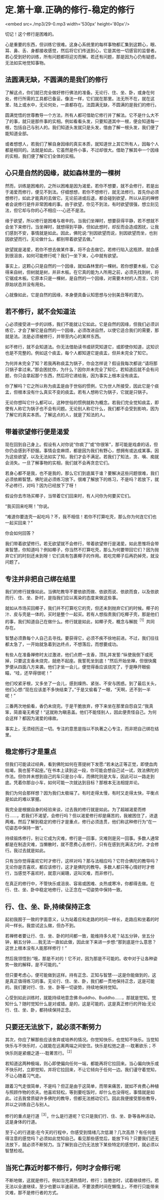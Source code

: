 * 定.第十章.正确的修行-稳定的修行

<embed src=./mp3/29-0.mp3 width='530px' height='80px'/>

切记！这个修行是困难的。

心是重要的东西，但训练它很难。这身心系统里的每样事物都汇集到这颗心，眼、耳、鼻、舌、身都接收感觉，然后将它们传送到心，它是其他一切感官的监督者。若心受到好的训练，所有问题都将迎刃而解。若还有问题，那是因为心仍有疑惑，无法如实地觉知事物。

** 法圆满无缺，不圆满的是我们的修行

了解这点，你们就已完全做好修行佛法的准备。无论行、住、坐、卧，或身在何处，修行所需的工具都已备妥。像法一样，它们就在那里。法无所不在，就在这里、陆上或水中，无论何处，一直都存在。法圆满无缺，不圆满的是我们的修行。

圆满觉悟的世尊教导一个方法，所有人都可借助它修行并了解法。它不是什么大不了的事，就只是那件事的实相。例如看看头发，只要知道其中一根，便会知道每一根，包括自己与别人的。我们知道头发就只是头发，借由了解一根头发，我们便了能知道全部。

或者想想人，若我们了解自身因缘的真实本质，就知道世上其它所有人，因每个人都是相同的。法就是如此，它虽然是件小事，不过却很大。借助了解其中一个因缘的实相，我们便了解它们全体的实相。

** 心只是自然的因缘，就如森林里的一棵树

然而，训练是困难的，之所以困难是因为渴爱。若你不想要，就不会修行，若是出于渴爱而修行，便见不到法。仔细想想，若你不想修行，就无法修行。首先你必须想修行，如此才能真的去做它。无论前进或后退，都会碰到欲望，所以从前的禅修者会说修行是件非常困难的事。由于欲望，你见不到法，有时欲望很强，想立刻见法，但它却与你的心不相应-﻿-﻿-心还不是法。

缘于欲望，所以修行是困难与艰辛的。当我们坐禅时，想要获得平静，若不想就不会坐下来修行。当坐禅时，就想得到平静，但如此想时，却反而会造成困扰，让我们感到不安，事情就是如此。因此，佛陀说:“别因欲望而说，别因欲望而坐，也别因欲望而行。无论做什么，都别带着欲望去做。”

欲望就是渴爱，若你不想去做某件事，将不会去做它。若修行陷入这瓶颈，就会感到很沮丧，如何可能修行呢？我们一坐下来，心中就有欲望。

事实上，这颗心只是自然的一个因缘，就如森林里的一棵树。若你想要木板，它必得来自树，但树就是树，并非木板。在它真的能为人所用之前，必须先找到树，将它锯成木板。它原本只是一棵树，是自然的一个因缘，对需要木材的人而言，它的原始状态并没有用处。

心就像如此，它是自然的因缘，本身便具备认知思想与分别美丑等的潜力。

** 若不修行，就不会知道法

心必须接受进一步的训练，我们不能就让它如此。它是自然的因缘，但我们必须训练它，才会了解它是自然的一个因缘，必须改进自然，以使它适合我们的需要，那就是法。法是必须被修行，并带至内心的某样东西。

如不修行，就不会知道法。你无法借助读书或研究知道它，或即使你知道，这知识也是不完整的。例如这个痰盂，每个人都知道它是痰盂，但并未完全了知它。

为何并未完全了知？若我再称痰盂为锅子，你会怎样说？假设我每次都说:“请将那只锅子拿过来。”那会困扰你，为什么？因你并未完全了知它。若知道后就不会有问题，你只会拿起那个东西，然后将它递给我，因为事实上根本没有痰盂。

你了解吗？它之所以称为痰盂是由于世俗的惯例，它为世人所接受，因此它是个痰盂，但根本没有什么真实不变的痰盂。若有人想称它为锅子，它就是只锅子。

无论你想叫它什么都可以，这种世俗的惯例就称为概念。若我们完全觉知痰盂，即使有人称它为锅子也不会有问题。无论别人称它什么，我们都不会受到影响，因为了解它的真实本质。了解这点的人，就是了知法的人。

** 带着欲望修行便是渴爱

现在回到自己身上。假设有人对你说“你疯了”或“你很笨”，那可能是戏虐的话，但你仍会感到不舒服。事情会变麻烦，都是因为我们有野心，想拥有或达成某事。因为这些欲望，以及无法如实了知，我们才会不满足。若我们了知法，贪、嗔、痴就会消失。一旦了解事物的实相，我们就不会再贪恋它们。

若身心都不是我，也不是我的，那么它们到底属于谁？要解决这些问题很难，我们必须依赖智慧。佛陀说必须练习放下。很难了解放下的练习，不是吗？若放下，就不必修行，对吗？因为已经放下了呀！

假设你去市场买椰子，当带着它们回来时，有人问你为何要买它们。

“我买回来吃啊！”你说。

“难道你要连壳一起吃吗？不，我不相信！若你不打算吃壳，那么你为何连它们也一起买回来？”

你会如何回答？

我们带着欲望修行。若无欲望就不会修行，带着欲望修行是渴爱。如此思惟将会带来智慧，你知道吗？例如椰子，你当然不打算吃壳，那么为何要带回它们？因为抛弃它们的时刻还未到呀！它们具有包裹椰子的作用。若吃完椰子后再扔掉壳，就没问题了。

[[./img/29-2.jpeg]]

** 专注并非把自己绑在结里

我们的修行就像如此。当佛陀教导不要依欲而做、依欲而说、依欲而食，以及依欲而行、住、坐、卧时，是指我们应以离染的态度来做这些事。

就如从市场买回椰子，我们并不打算吃它的壳，但还未到抛弃它们的时候。椰子的汁、皮与壳是一体的，买时是整个一起买。若有人想指责我们吃椰子壳，那是他们的事，我们知道自己在做什么。修行就是如此，如椰子壳，概念与解脱^{［1］}共同存在。

智慧必须靠每个人自己去寻找。要获得它，必须不疾不徐地前进。不过，我们往往都太急了，一开始就急着到达终点，不想落后，而想要成功。

有些人在准备禅修时太过激进，他们点燃一支香，顶礼并发誓:“纵使我倒下或死掉，只要这支香未烧完，就绝不起座。我誓死坐到底！”然后开始坐禅，但很快魔罗便从四面八方来袭。他们才坐一会儿，便觉得香应该烧完了，于是睁开眼偷瞄，“哇，还早得很呢！”

他们咬紧牙根，又多坐了一会儿，感到燥热、紧张、不安与困惑。到了最后关头，他们心想:“现在应该差不多快结束了。”于是又偷看了一眼，“天啊，还不到一半呢！”

三番两次地偷看，香仍未烧完。于是干脆放弃，停下来坐在那里自怨自艾:“我真笨，简直毫无希望！“这就称为瞋恚盖。他们不能怪别人，因此便责怪自己。为何会这样？都因为渴爱的缘故。

事实上，无须经历这一切。专注的意思是指以不执著之心专注，而非把自己绑在结里。

** 稳定修行才是重点

但我们可能读过经典，看到佛陀如何在菩提树下发愿:“若未达正等正觉，即使血肉枯竭，我也誓不起座。”在书本上读到这一段，你可能会想自己试一试，效法佛陀的作法。但你并未想到自己的车只是台小车，而佛陀则是大车，因此可以一路走到底。凭着你那台小车，如何可能一次就达到目标？那根本无法相提并论。

我们为何会那样想？因为我们太极端了。有时走得太慢，有时又走得太快，平衡点是如此的难以掌握。

我完全是根据自身的经验来谈，过去我的修行就是如此。为了超越渴爱而修行......，若我们不渴望，会修行吗？但以渴爱修行却是痛苦的，我被困住了，进退两难。然后了解到稳定的修行才是重点，修行必须连贯，他们称这种修行为“在一切姿态中保持一致”。

持续锻炼修行，别让它成为灾难，修行是一回事，灾难则是另一回事。多数人通常都是在制造灾难，当懒散时，就不愿费心去修行，只有在感到充满活力时，才会修行。我过去就是如此。

只有当你觉得喜欢它时才修行，这样对吗？那与法相应吗？它符合佛陀的教导吗？无论你是否喜欢，都应该修行，这才是佛陀的教导。多数人都只等心情好时才修行，当感觉不喜欢时，就意兴阑珊，这叫灾难，而非修行。

在真正的修行中，不管快乐或沮丧、容易或困难、炎热或寒冷，你都得去做。在行、住、坐、卧中稳定地修行，让正念在一切姿势中保持一致。

** 行、住、坐、卧,持续保持正念

起初我囿于一致的字面意义，认为站着应和走路的时间一样长，走路应和坐着的时间一样长。我尝试这么做，但办不到。

若禅修者要让行、住、坐、卧的时间都一致，能维持多久呢？站五分钟，坐五分钟，躺五分钟......我无法一直如此做，因此坐下来进一步想:“那到底是什么意思？这世上根本没有人能那样修行！”

然后我领悟到:“哦，那是不对的！它不对，因为那是不可能的。收中对于让各种姿势一致的解释，是不可能的。”

但只要考虑心，便可能做到这样。持有正念、正知与智慧-﻿-﻿-这是你能做到的，这是真正值得练习的事。无论行、住、坐、卧，我们都一贯地保持正念，这是可能的。我们要对行、住、坐、卧等一切姿势，持续地保持觉知。

心受到如此训练时，就能持续地意念佛:Buddho、Buddho......，那就是觉知。觉知什么？随时觉知什么是对或错。是的，这是可能的，这是真正修行的开始:无论行、住、坐、卧，都持续保持正念。

** 只要还无法放下，就必须不断努力

其次，你应了解那些应该舍弃或培养的情况。你觉知快乐，也觉知不快乐。当觉知快乐与不快乐时，心就能在远离两端之间安住。快乐是松弛之道-﻿-﻿-耽著欲乐；不快乐则是紧绷之道-﻿-﻿-耽著苦行。^{［2］}

若知道这两种极端，则心即使偏向任何一端，都能再将它拉回来。当心偏向快乐或不快乐时，立即觉知，并将它拉回来，不让它倾向于任何一边。我们谨守着觉知，不让心随着习气走。

跟着习气走很简单，不是吗？但正是由于这简单，而带来痛苦，就如不肯费心种植与照顾作物的农夫。他喜欢轻松，等到要吃饭时，却什么也没得吃，事情就是如此。过去我曾质疑许多佛陀的教导，但都无法撼动它们。因此我便接受那些教导，并以之训练自己与别人。

修行的重点是行道^{［3］}。什么是行道呢？它只是我们行、住、坐、卧等各种活动，这是身体的行道。

至于心的行道是:在今天的行程中，你感受到情绪几次低潮？几次高昂？有任何值得注意的感觉吗？必须如此觉知自己。看见那些感觉后，能放下吗？只要我们还无法放下，就必须不断努力。当了解到自己仍无法放下某些特定的感觉时，就必须以智慧检视。

** 当死亡靠近时都不修行，何时才会修行呢

不断地做，这就是修行。例如当充满热情时，修行；当倦怠时，试着继续修行。若无法以全速继续，至少也要以半速前进。不要浪费时间在懒惰上，不修行只能带来灾难，那不是修行者的方式。

现在我听过有人说:“哦！今年我真是倒霉透了。我病了一整年，完全无法修行。”

咦？若当死亡靠近时都不修行，何时才会修行呢？若他们感觉很好，你认为他们会修行吗？不，他们会迷失在快乐中。若感到痛苦，他们也不会修行，一样会迷失于其中。

我不知道人们何时才会想要修行！他们只看到自己病了在受苦，发烧到几乎快死了......。没错，的确很沉重，但这也正是修行之所在。当感到快乐时，人们会乐不思蜀，而忘记自己的处境。

** 好坏、善恶只能往心里去看

我的训练生涯中有段时间，大约在我修行五年之后，那时觉得和别人共住是种妨碍。我坐在茅蓬中想要禅修，人们时常会来聊天并干扰我。我受够了，因此前往森林中一座荒废的小寺院居住，邻近一个小村庄。我独自待在那里，整日禁语，因为根本没有说话的对象。

大约待了十五天后，我生起一个想法:“嗯！若有个沙弥或白衣^{［4］}和我在一起就好了，它能帮我处理一些杂务。”我早就知道会出现这种想法，果不其然！

“嘿！你真奇怪！”我对自己说，“你说受够了朋友，受够了同住的比丘与沙弥，现在又想要个沙弥，这算什么？”

“不，”有个声音回答，“我想要一个好沙弥。”

“那些好人都在哪里呢？你能找到任何一个吗？你打算去哪里找呢？整个寺院里只有不好的人。你一定是其中唯一的好人，才会想逃离那里！”

你必须持续追踪思绪，直到你了解为止。

“嗯！那是个好问题。要去哪里找个好人呢？若外面没有好人，你就必须往自己心里去找好人。”

除了自己心里，其它地方你都找不到好人。若你是好的，则无论到哪里都是好的。无论别人批评或称赞你，你都是好的。若你不好，则当别人批评时就会生气，称赞时就会高兴。

我反省到这一点，并始终认为它是对的。好一定只能往心里找。当了解这点时，那个想逃的感觉就消失了。之后，每次那感觉生起，我就觉知它，并放下它。无论住在哪里，每次人们责骂或称赞我，我都会反省，关键不在他们说的是好或坏，善或恶一定只能往心里去看。其它人觉得如何，那是他们的事。

** 好与坏都会咬人

不要想:“今天太热”、“它太冷”、“它......”，无论天气如何，它就是那样，埋怨天气只是懒惰的投射。我们必须了解内在的法，那才会有种比较确定的平静。

当你在禅修中感到平静时，不要急着为自己庆贺。同样地，若有疑惑，也别责怪自己。若事情看起来不错，别沾沾自喜；若情况不好，也别闷闷不乐。只要看着它就好，看看有些什么，不要妄加评断。若是好的，别执著它；若它不好，也不要排斥它。好与坏都会咬人，因此别抓着它们不放。

修行就只是坐下来仔细看。好心情与坏心情都依着它们的本质来了又去，不要一味地称赞心或责怪它。该庆祝时就庆祝，但只要一点点，不要过度。就像教小孩，有时可能必须稍微管教他，有时也许必须惩罚一下自己，但也不要经常惩罚自己，若你那么做，最后只会放弃修行。

[[./img/29-3.jpeg]]

** 不要以为修行就是闭眼打坐

不要以为修行就是闭眼打坐。若你那么想，改变它！稳定地修行是行、住、坐、卧时，都保持修行的态度。当结束坐禅时，不要以为禅修就此结束，应思惟这只是改变姿势而已。若如此思惟，就会有平静。无论你身在何处，内心都会有稳定的觉知。

若你放纵情绪，一整天都让心恣意游荡，下次坐禅时，得到的将是一天下来，漫无目标思考的残留印象。平静根本无从生起，因为你已让它冷却了一整天。若如此修行，心会离修行愈来愈远。

有时我问弟子禅修进展如何，他们说“哦，现在都没了！”你了解吗？他们也许可以保持一个月左右，但是一、两年之后，一切就都烟消云散了。

为何会这样？因为在修行中未掌握到这个要点。他们一结束坐禅，就放弃定，坐禅的时间开始变得愈来愈短，直到只要一坐下来就想结束，最后甚至不想坐禅。

拜佛的情况也是如此，起初他们每晚临睡前都会虔诚地礼拜，但过了一阵子后，开始分心，很快就完全不想礼拜了，只是匆匆点个头，最后连点头都免了。他们将修行完全抛到九霄云外去了。

** 正确的修行就是稳定地修行

因此，你应该了解正念-﻿-﻿-不断地修行。正确的修行就是稳定地修行，无论行、住、坐、卧，修行都必须持续。这意味着修行或禅修，是在心中而非身体进行。若心充满热忱，那么就会有觉知。

正确地了解后，就能正确地修行。当正确地修行时，就不会误入歧途，即使只做一点点，那都很好。例如当结束坐禅时，提醒自己禅修并未结束，只是改变姿势而已，心还是镇定的。无论行、住、坐、卧，都保持正念，若有这种觉知，就能维持内在的修行。到了晚上再次坐禅时，修行仍然持续无间。你的精进毫不间断，让心能安然入定。

有些人禅修时，由于未得到预期的东西而放弃，推说福报不够无法修禅。世人就是如此，他们都站在烦恼那一边。

** 任何感觉都是不确定的

无论发生什么事，都别让心偏离正道，向内看，就会看清楚。依我看，最好的修行无须读很多书，将所有的书都拿开，并锁起来，只要读自己的心。

打从学校开始，你们就埋首于书本中，我认为现在你们有这机会与时间是很难的，将书本收到橱柜里，并把门锁上，只要读你的心。每次内心生起什么事，无论喜欢与否，无论看起来是对是错，都只要以这是不确定的事斩断它。无论生起什么，都只要斩断它。

不确定真的是一种重要的修行，它能修慧。你愈深入观察，愈了解不确定性。在你根据不确定斩断它后，它可能会萦绕不去，并再度出现-﻿-﻿-但确实它真的是不确定。无论出现什么，都只要把这标签贴上去。

然后，你就会了解这相同的老面孔-﻿-﻿-渴爱的心(恐惧的心)，它打从你出生的那天起，就日复一日地愚弄你。你必须观察它，并如实地了解它。 

** 不被感觉愚弄，就不会被世间愚弄

当修行达到这点时，你就不会执著任何感觉，因为它们都是不确定的。你们曾注意过吗？也许看见一个时钟，心想:“好棒。”买了它后，过几天就感到厌烦。“这只笔真的好漂亮！”-﻿-﻿-好到让你买下它，几个月后又厌倦它了。事情就是如此。它有任何持续性或确定性吗？

若我们了解这些事都是不确定的，那么它们错误的价值就会消退，所有事情都变得无关紧要。我们为何要执著毫无价值的东西呢？保留它们，就只是像保留一块破旧布来擦脚一样。我们要了解，所有感觉在价值上都相等，因为它们全都拥有相同的本质。

当了解感觉时，就了解世间。若不被感觉愚弄，就不会被世间愚弄。若不被世间愚弄，就不会被感觉愚弄。了解这点的心，将会拥有坚固的智慧基础。这样的心不会有什么问题，若真的有问题，也都可以解决。当问题不再时，疑惑也就不在，取而代之生起的是平静。若真的在修行，它就应该如此。

当问题不再时，疑惑也就不在，取而代之生起的是平静。若真的在修行，它就应此。 

-----
*注释*:

［1］概念指的是世间共许的惯例或暂时的实相，而解脱则是从贪着与烦恼中解脱，是究竟的实相。

［2］佛陀的初转法轮中，即指出耽着欲乐与耽着苦行这两端，是错误的道路。

［3］行道:指修行之道。

［4］白衣:准备出家的持八戒者，通常和比丘们同住在一起，除了自己的禅修之外，也帮他们处理一些戒律禁止比丘做的事。例如，清理毛刷，或在人烟罕至的地区携带隔夜食物等。

